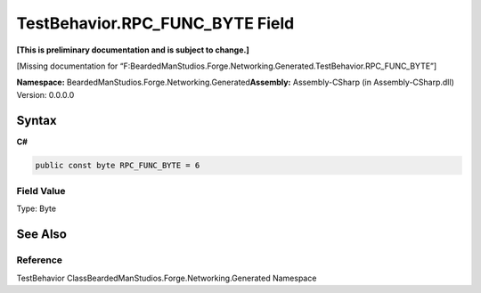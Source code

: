 TestBehavior.RPC_FUNC_BYTE Field
================================

**[This is preliminary documentation and is subject to change.]**

[Missing documentation for
“F:BeardedManStudios.Forge.Networking.Generated.TestBehavior.RPC_FUNC_BYTE”]

**Namespace:** BeardedManStudios.Forge.Networking.Generated\ **Assembly:** Assembly-CSharp
(in Assembly-CSharp.dll) Version: 0.0.0.0

Syntax
------

**C#**\ 

.. code:: c#

   public const byte RPC_FUNC_BYTE = 6

Field Value
~~~~~~~~~~~

Type: Byte

See Also
--------

Reference
~~~~~~~~~

TestBehavior ClassBeardedManStudios.Forge.Networking.Generated Namespace
